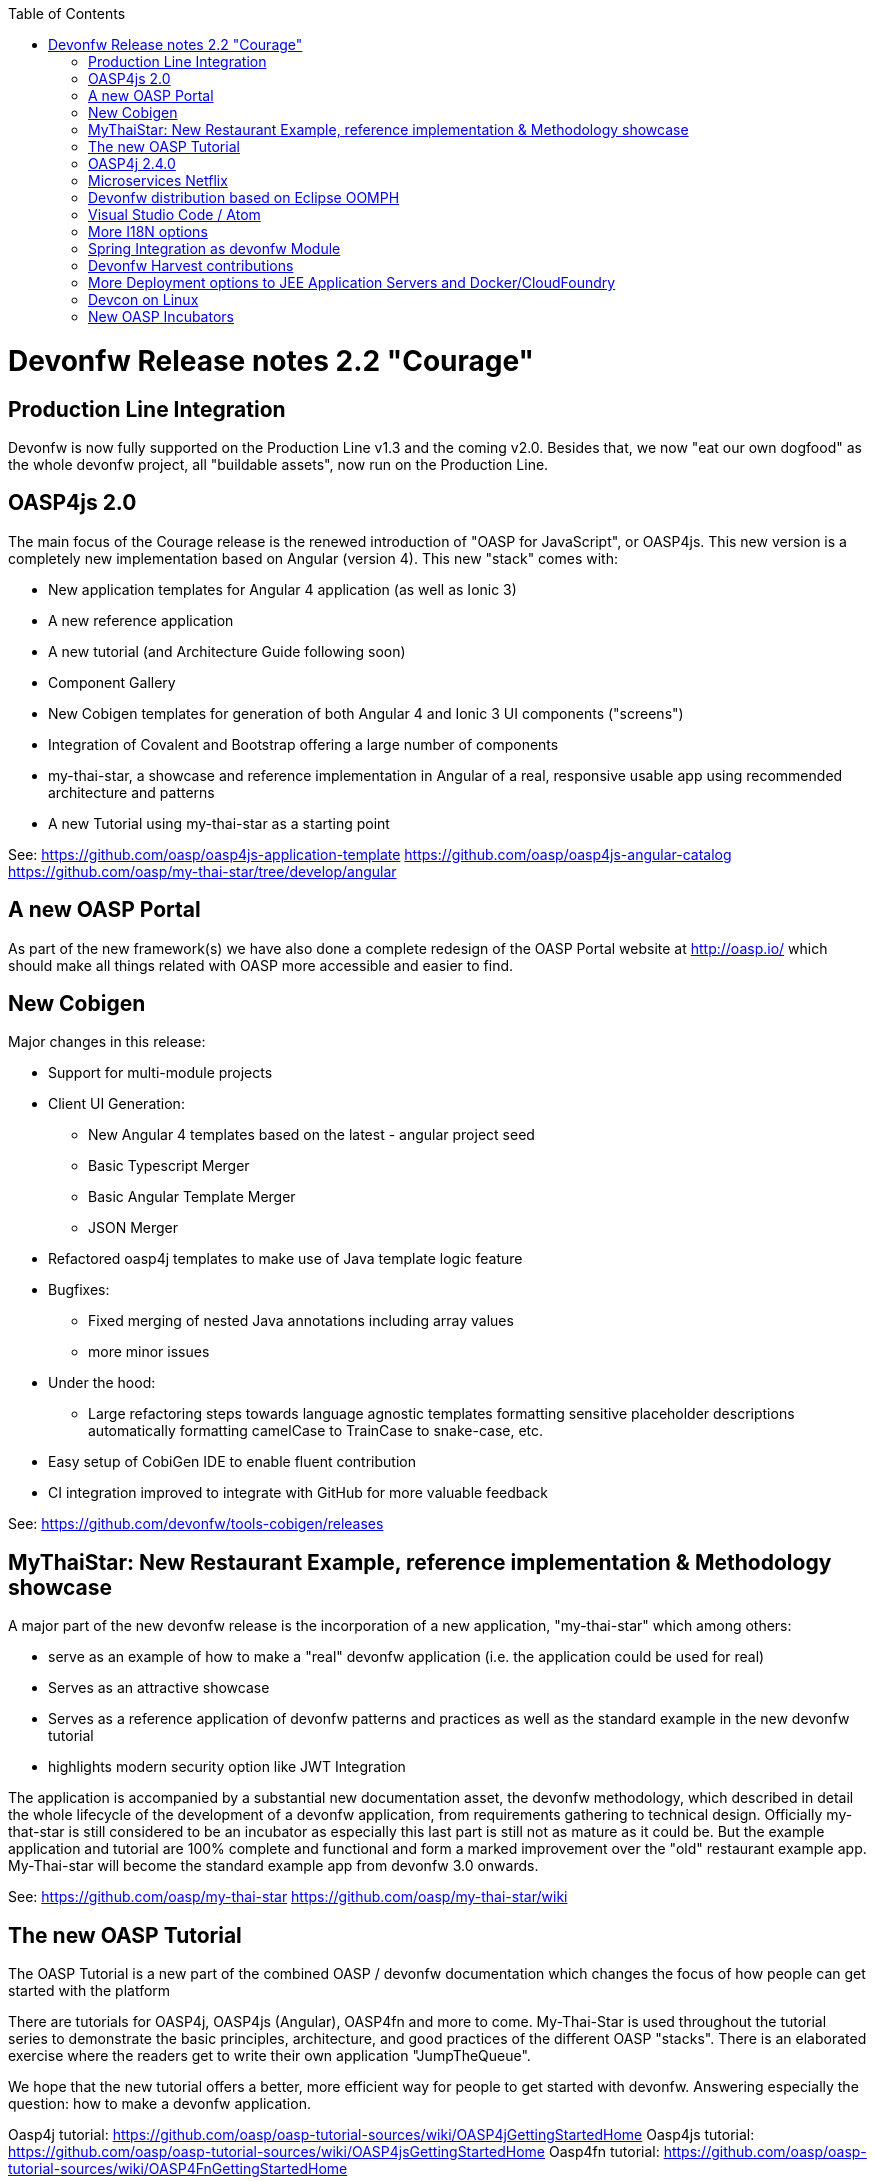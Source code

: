 :toc: macro
toc::[]

= Devonfw Release notes 2.2 "Courage"

== Production Line Integration
Devonfw is now fully supported on the Production Line v1.3 and the coming v2.0. Besides that, we now "eat our own dogfood" as the whole devonfw project, all "buildable assets", now run on the Production Line.

== OASP4js 2.0

The main focus of the Courage release is the renewed introduction of "OASP for JavaScript", or OASP4js. This new version is a completely new implementation based on Angular (version 4). This new "stack" comes with:

- New application templates for Angular 4 application (as well as Ionic 3)

- A new reference application

- A new tutorial (and Architecture Guide following soon)

- Component Gallery

- New Cobigen templates for generation of both Angular 4 and Ionic 3 UI components ("screens")

- Integration of Covalent and Bootstrap offering a large number of components

- my-thai-star, a showcase and reference implementation in Angular of a real, responsive usable app using recommended architecture and patterns

- A new Tutorial using my-thai-star as a starting point

See: 
https://github.com/oasp/oasp4js-application-template
https://github.com/oasp/oasp4js-angular-catalog
https://github.com/oasp/my-thai-star/tree/develop/angular

== A new OASP Portal
As part of the new framework(s) we have also done a complete redesign of the OASP Portal website at http://oasp.io/ which should make all things related with OASP more accessible and easier to find. 

== New Cobigen 

Major changes in this release:

* Support for multi-module projects

* Client UI Generation:

** New Angular 4 templates based on the latest - angular project seed

** Basic Typescript Merger

** Basic Angular Template Merger

** JSON Merger

* Refactored oasp4j templates to make use of Java template logic feature

* Bugfixes:

** Fixed merging of nested Java annotations including array values

** more minor issues

* Under the hood:

** Large refactoring steps towards language agnostic templates formatting sensitive placeholder descriptions automatically formatting camelCase to TrainCase to snake-case, etc.

* Easy setup of CobiGen IDE to enable fluent contribution

* CI integration improved to integrate with GitHub for more valuable feedback


See: https://github.com/devonfw/tools-cobigen/releases

== MyThaiStar: New Restaurant Example, reference implementation & Methodology showcase

A major part of the new devonfw release is the incorporation of a new application, "my-thai-star" which among others:

- serve as an example of how to make a "real" devonfw application (i.e. the application could be used for real)

- Serves  as an attractive showcase

- Serves as a reference application of devonfw patterns and practices as well as the standard example in the new devonfw tutorial

- highlights modern security option like JWT Integration

The application is  accompanied by a substantial new documentation asset, the devonfw methodology, which described in detail the whole lifecycle of the development of a devonfw application, from requirements gathering to technical design. Officially my-that-star is still considered to be an incubator as especially this last part is still not as mature as it could be. But the example application and tutorial are 100% complete and functional and form a marked improvement over the "old" restaurant example app. My-Thai-star will become the standard example app from devonfw 3.0 onwards. 

See:     https://github.com/oasp/my-thai-star
         https://github.com/oasp/my-thai-star/wiki


== The new OASP Tutorial
The OASP Tutorial is a new part of the combined OASP / devonfw documentation which changes the focus of how people can get started with the platform

There are tutorials for OASP4j, OASP4js (Angular), OASP4fn and more to come. My-Thai-Star is used throughout the tutorial series to demonstrate the basic principles, architecture, and good practices of the different OASP "stacks". There is an elaborated exercise where the readers get to write their own application "JumpTheQueue". 


We hope that the new tutorial offers a better, more efficient way for people to get started with devonfw. Answering especially the question: how to make a devonfw application.

Oasp4j tutorial: https://github.com/oasp/oasp-tutorial-sources/wiki/OASP4jGettingStartedHome
Oasp4js tutorial: https://github.com/oasp/oasp-tutorial-sources/wiki/OASP4jsGettingStartedHome
Oasp4fn tutorial: https://github.com/oasp/oasp-tutorial-sources/wiki/OASP4FnGettingStartedHome

== OASP4j 2.4.0

"OASP for Java" or OASP4j now includes updated versions of the latest stable versions of Spring Boot and the Spring Framework and all related dependencies. This allows guaranteed, stable, execution of any devonfw 2.X application on the latest versions of the Industry Standard Spring stack. 
Another important new feature is a new testing architecture/infrastructure. All database options are updated to the latest versions as well as guaranteed to function on all Application Servers which should cause less friction and configuration time when starting a new OASP4j project. 

Details:

- Spring Boot Upgrade to 1.5.3

- Updated all underlying dependencies

- Spring version is 4.3.8

- Exclude Third Party Libraries that are not needed from sample restaurant application

- Bugfix:Fixed the 'WhiteLabel' error received when tried to login to the sample restaurant application that is deployed onto external Tomcat

- Bugfix:Removed the API api.org.apache.catalina.filters.SetCharacterEncodingFilter and used spring framework's API org.springframework.web.filter.CharacterEncodingFilter instead

- Bugfix:Fixed the error "class file for javax.interceptor.InterceptorBinding not found" received when executing the command 'mvn site' when trying to generate javadoc using Maven javadoc plugin

- Removed the deprecated API io.oasp.module.web.common.base.PropertiesWebApplicationContextInitializer

- Documentation of the usage of UserDetailsService of Spring Security


See: https://github.com/oasp/oasp4j

Wiki: https://github.com/oasp/oasp4j/wiki

== Microservices Netflix
Devonfw now includes a microservices implementation based on Spring Cloud Netflix. It provides a Netflix OSS integrations for Spring Boot apps through autoconfiguration and binding to the Spring Environment. It  offers microservices archetypes and a complete user guide with all the details to start creating microservices with Devonfw.

See: https://github.com/devonfw/devon/wiki/devon-microservices

== Devonfw distribution based on Eclipse OOMPH
The new Eclipse devonfw distribution is now based on Eclipse OOMPH, which allows us, an any engagement, to create and manage the distribution more effectively by formalizing the setup instructions so they can be performed automatically (due to a blocking issue postponed to devonfw 2.2.1 which will be released a few weeks after 2.2.0)

== Visual Studio Code / Atom
The devonfw distro now contains Visual Studio Code alongside Eclipse in order to provide a default, state of the art, environment for web based development.

See: https://github.com/oasp/oasp-vscode-ide

== More I18N options
The platform now contains more documentation and a conversion utility which makes it easier to share i18n resource files between the different frameworks.

See: https://github.com/devonfw/devon/wiki/cookbook-i18n-resource-converter

== Spring Integration as devonfw Module
This release includes a new module based on the Java Message Service (JMS) and Spring Integration which provides a communication system (sender/subscriber) out-of-the-box with simple channels (only to send and read messages), request and reply channels (to send messages and responses) and request & reply asynchronously channels.

See: https://github.com/devonfw/devon/wiki/cookbook-integration-module

== Devonfw Harvest contributions
Devonfw contains a whole series of new components obtained through the Harvesting process. Examples are : 

* New backend IP module Compose for Redis: management component for cloud environments. Redis is an open-source, blazingly fast, key/value low maintenance store. Compose's platform gives you a configuration pre-tuned for high availability and locked down with additional security features. The component will manage the service connection and the main methods to manage the key/values on the storage. The library used is "lettuce".

* Sencha component for extending GMapPanel with the following functionality :
** Markers management
** Google Maps options management
** Geoposition management
** Search address and coordinates management
** Map events management
** Map life cycle and behavior management

* Sencha responsive Footer that moves from horizontal to vertical layout depending on the screen resolution or the device type. It is a simple functionality but we consider it very useful and reusable.

See: https://github.com/devonfw/devon/wiki/cookbook-compose-for-redis-module

== More Deployment options to JEE Application Servers and Docker/CloudFoundry

The platform now fully supports deployment on the latest version of Weblogic, Websphere, Wildfly (JBoss) as well as Docker and Cloudfoundtry

See:    https://github.com/devonfw/devon/wiki/Deployment-on-WebLogic
    https://github.com/devonfw/devon/wiki/cookbook-Deployment-on-WebSphere
    https://github.com/devonfw/devon/wiki/cookbook-Deployment-on-Wildfly

== Devcon on Linux
Devcon is now fully supported on Linux which, together with the devonfw distro running on Linux, makes devonfw fully multi-platform and Cloud compatible (as Linux is the default OS in the Cloud!)

See: https://github.com/devonfw/devcon/releases

== New OASP Incubators
From different Business Units (countries) have contributed "incubator" frameworks:

- OASP4NET (Stack based on .NET Core / .NET "Classic" (4.6))
- OASP4X (Stack based on Xamarin) 
- OASP4Fn (Stack based on Node-js/Serverless): https://github.com/oasp/oasp4fn

An "incubator" status means that the frameworks are production ready, all are actually already used in production, but  are still not fully compliant with the OASP definition of a "Minimally Viable Product".     

During this summer the OASP4NET and OASP4X repos will be properly installed. In the mean time, if you want to have access to the source code, please contact the _Devonfw Core Team_.